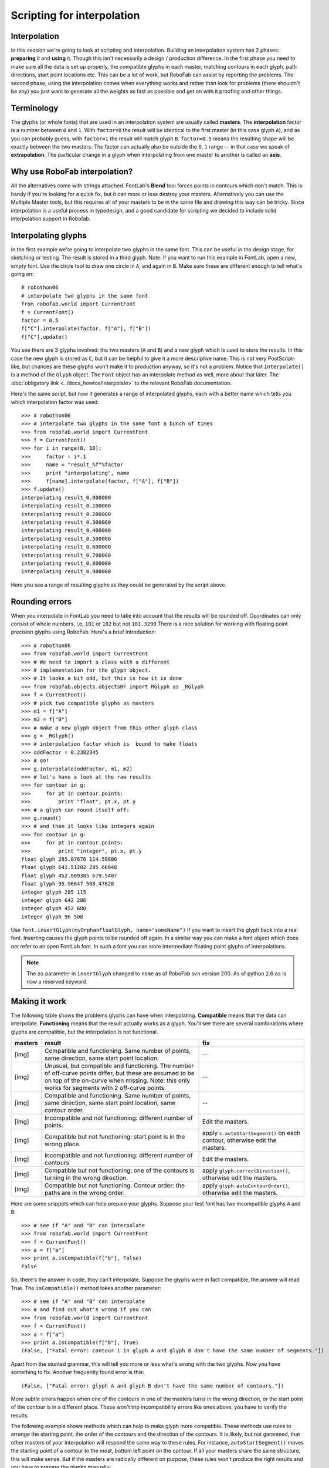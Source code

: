 ===========================
Scripting for interpolation
===========================

-------------
Interpolation
-------------

In this session we're going to look at scripting and interpolation. Building an interpolation system has 2 phases: **preparing** it and **using** it. Though this isn't necessarily a design / production difference. In the first phase you need to make sure all the data is set up properly, the compatible glyphs in each master, matching contours in each glyph, path directions, start point locations etc. This can be a lot of work, but RoboFab can assist by reporting the problems. The second phase, using the interpolation comes when everything works and rather than look for problems (there shouldn't be any) you just want to generate all the weights as fast as possible and get on with it proofing and other things.

-----------
Terminology
-----------

The glyphs (or whole fonts) that are used in an interpolation system are usually called **masters**. The **interpolation** factor is a number between ``0`` and ``1``. With ``factor=0`` the result will be identical to the first master (in this case glyph ``A``), and as you can probably guess, with ``factor=1`` the result will match glyph ``B``. ``factor=0.5`` means the resulting shape will be exactly between the two masters. The factor can actually also be outside the ``0``, ``1`` range -- in that case we speak of **extrapolation**. The particular change in a glyph when interpolating from one master to another is called an **axis**.

------------------------------
Why use RoboFab interpolation?
------------------------------

All the alternatives come with strings attached. FontLab's **Blend** tool forces points in contours which don't match. This is handy if you're looking for a quick fix, but it can more or less destroy your masters. Alternatively you can use the Multiple Master tools, but this requires all of your masters to be in the same file and drawing this way can be tricky. Since interpolation is a useful process in typedesign, and a good candidate for scripting we decided to include solid interpolation support in Robofab.

--------------------
Interpolating glyphs
--------------------

In the first example we're going to interpolate two glyphs in the same font. This can be useful in the design stage, for sketching or testing. The result is stored in a third glyph. Note: if you want to run this example in FontLab, open a new, empty font. Use the circle tool to draw one circle in ``A``, and again in ``B``. Make sure these are different enough to tell what's going on::

    # robothon06
    # interpolate two glyphs in the same font
    from robofab.world import CurrentFont
    f = CurrentFont()
    factor = 0.5
    f["C"].interpolate(factor, f["A"], f["B"])
    f["C"].update()

You see there are 3 glyphs involved: the two masters (``A`` and ``B``) and a new glyph which is used to store the results. In this case the new glyph is stored as ``C``, but it can be helpful to give it a more descriptive name. This is not very PostScript-like, but chances are these glyphs won't make it to production anyway, so it's not a problem. Notice that ``interpolate()`` is a method of the ``Glyph`` object. The ``Font`` object has an interpolate method as well, more about that later. The :doc:`obligatory link <../docs_howtos/interpolate>` to the relevant RoboFab documentation.

Here's the same script, but now it generates a range of interpolated glyphs, each with a better name which tells you which interpolation factor was used::

    >>> # robothon06
    >>> # interpolate two glyphs in the same font a bunch of times
    >>> from robofab.world import CurrentFont
    >>> f = CurrentFont()
    >>> for i in range(0, 10):
    >>>     factor = i*.1
    >>>     name = "result_%f"%factor
    >>>     print "interpolating", name
    >>>     f[name].interpolate(factor, f["A"], f["B"])
    >>> f.update()
    interpolating result_0.000000
    interpolating result_0.100000
    interpolating result_0.200000
    interpolating result_0.300000
    interpolating result_0.400000
    interpolating result_0.500000
    interpolating result_0.600000
    interpolating result_0.700000
    interpolating result_0.800000
    interpolating result_0.900000

Here you see a range of resulting glyphs as they could be generated by the script above.

---------------
Rounding errors
---------------

When you interpolate in FontLab you need to take into account that the results will be rounded off. Coordinates can only consist of whole numbers, i,e, ``101`` or ``102`` but not ``101.3290`` There is a nice solution for working with floating point precision glyphs using RoboFab. Here's a brief introduction::

    >>> # robothon06
    >>> from robofab.world import CurrentFont
    >>> # We need to import a class with a different
    >>> # implementation for the glyph object.
    >>> # It looks a bit odd, but this is how it is done
    >>> from robofab.objects.objectsRF import RGlyph as _RGlyph
    >>> f = CurrentFont()
    >>> # pick two compatible glyphs as masters
    >>> m1 = f["A"]
    >>> m2 = f["B"]
    >>> # make a new glyph object from this other glyph class
    >>> g = _RGlyph()
    >>> # interpolation factor which is  bound to make floats
    >>> oddFactor = 0.2382345
    >>> # go!
    >>> g.interpolate(oddFactor, m1, m2)
    >>> # let's have a look at the raw results
    >>> for contour in g:
    >>>     for pt in contour.points:
    >>>         print "float", pt.x, pt.y
    >>> # a glyph can round itself off:
    >>> g.round()
    >>> # and then it looks like integers again
    >>> for contour in g:
    >>>     for pt in contour.points:
    >>>         print "integer", pt.x, pt.y
    float glyph 285.07676 114.59806
    float glyph 641.51202 285.66048
    float glyph 452.009385 679.5407
    float glyph 95.96647 508.47828
    integer glyph 285 115
    integer glyph 642 286
    integer glyph 452 680
    integer glyph 96 508

Use ``font.insertGlyph(myOrphanFloatGlyph, name="someName")`` if you want to insert the glyph back into a real font. Inserting causes the glyph points to be rounded off again. In a similar way you can make a font object which does not refer to an open FontLab font. In such a font you can store intermediate floating point glyphs of interpolations.

.. note::

    The ``as`` parameter in ``insertGlyph`` changed to ``name`` as of RoboFab svn version 200. As of python 2.6 ``as`` is now a reserved keyword.

--------------
Making it work
--------------

The following table shows the problems glyphs can have when interpolating. **Compatible** means that the data can interpolate. **Functioning** means that the result actually works as a glyph. You'll see there are several combinations where glyphs are compatible, but the interpolation is not functional.

+----------------+---------------------------------------+---------------------------------------+
| masters        | result                                | fix                                   |
+================+=======================================+=======================================+
| [img]          | Compatible and functioning. Same      | --                                    |
|                | number of points, same direction,     |                                       |
|                | same start point location.            |                                       |
+----------------+---------------------------------------+---------------------------------------+
| [img]          | Unusual, but compatible and           | --                                    |
|                | functioning. The number of off-curve  |                                       |
|                | points differ, but these are assumed  |                                       |
|                | to be on top of the on-curve when     |                                       |
|                | missing. Note: this only works for    |                                       |
|                | segments with 2 off-curve points.     |                                       |
+----------------+---------------------------------------+---------------------------------------+
| [img]          | Compatible and functioning. Same      | --                                    |
|                | number of points, same direction,     |                                       |
|                | same start point location, same       |                                       |
|                | contour order.                        |                                       |
+----------------+---------------------------------------+---------------------------------------+
| [img]          | Incompatible and not functioning:     | Edit the masters.                     |
|                | different number of points.           |                                       |
+----------------+---------------------------------------+---------------------------------------+
| [img]          | Compatible but not functioning:       | apply ``c.autoStartSegment()``        |
|                | start point is in the wrong place.    | on each contour, otherwise            |
|                |                                       | edit the masters.                     |
+----------------+---------------------------------------+---------------------------------------+
| [img]          | Incompatible and not functioning:     | Edit the masters.                     |
|                | different number of contours          |                                       |
+----------------+---------------------------------------+---------------------------------------+
| [img]          | Compatible but not functioning: one   | apply ``glyph.correctDirection()``,   |
|                | of the contours is turning in the     | otherwise edit the masters.           |
|                | wrong direction.                      |                                       |
+----------------+---------------------------------------+---------------------------------------+
| [img]          | Compatible but not functioning.       | apply ``glyph.autoContourOrder()``,   |
|                | Contour order: the paths are in the   | otherwise edit the masters.           |
|                | wrong order.                          |                                       |
+----------------+---------------------------------------+---------------------------------------+

Here are some snippets which can help prepare your glyphs. Suppose your test font has two incompatible glyphs ``A`` and ``B``::

    >>> # see if "A" and "B" can interpolate
    >>> from robofab.world import CurrentFont
    >>> f = CurrentFont()
    >>> a = f["a"]
    >>> print a.isCompatible(f["b"], False)
    False

So, there's the answer in code, they can't interpolate. Suppose the glyphs were in fact compatible, the answer will read True. The ``isCompatible()`` method takes another parameter::

    >>> # see if "A" and "B" can interpolate
    >>> # and find out what's wrong if you can
    >>> from robofab.world import CurrentFont
    >>> f = CurrentFont()
    >>> a = f["a"]
    >>> print a.isCompatible(f["b"], True)
    (False, ["Fatal error: contour 1 in glyph A and glyph B don't have the same number of segments."])

Apart from the stunted grammar, this will tell you more or less what's wrong with the two glyphs. Now you have something to fix. Another frequently found error is this::

    (False, ["Fatal error: glyph A and glyph B don't have the same number of contours."])

More subtle errors happen when one of the contours in one of the masters turns in the wrong direction, or the start point of the contour is in a different place. These won't trip incompatibility errors like ones above, you have to verify the results.

The following example shows methods which can help to make glyph more compatible. These methods use rules to arrange the starting point, the order of the contours and the direction of the contours. It is likely, but not garanteed, that other masters of your interpolation will respond the same way to these rules. For instance, ``autoStartSegment()`` moves the starting point of a contour to the most, bottom left point on the contour. If all your masters share the same structure, this will make sense. But if the masters are radically different on purpose, these rules won't produce the right results and you have to prepare the glyphs manually::

    # robothon06
    # prepare glyph for interpolation
    # move startpoints
    # fix directions
    # fix contour order
    from robofab.world import CurrentFont
    f = CurrentFont()
    glyph = f["A"]
    glyph.autoContourOrder()
    glyph.correctDirection()
    for c in glyph.contours:
        c.autoStartSegment()
    glyph.update()

-------------------
Interpolating fonts
-------------------

The following script interpolates two fonts and stores the results in a third. It also smoothly introduces a couple of simple user interface thingies: ``AskString`` and ``SelectFont``. Have a look at the :doc:`how to page on the simple dialogs stuff <../docs_intro/dialogs>`. ``AskString()`` presents a small dialogbox with a prompt and a text input box. It will return the value you typed in, or None if you didn't. Which kinda implies you need to check whether the input makes sense before continuing, but that's a different project. ``SelectFont()`` gives you simple dialog with a list of the currently open fonts. When you select a font name, the object for that font is returned. If you don't select anything, ``None`` is returned::

    # robothon06
    # interpolate two fonts
    from robofab.world import SelectFont, NewFont
    from robofab.interface.all.dialogs import AskString
    font1 = SelectFont("Select font 1")
    font2 = SelectFont("Select font 2")
    value = AskString("What percentage?")
    value = int(value) * .01
    destination = NewFont()
    # this interpolates the glyphs
    destination.interpolate(value, font1, font2, doProgress=True)
    # this interpolates the kerning
    # comment this line out of you're just testing
    destination.kerning.interpolate(font1.kerning, font2.kerning, value)
    destination.update()

This script asks you to select 2 fonts, then it asks you for an interpolation factor. Then is creates a new font (in FontLab a new empty font window will pop up). Then the ``font.interpolate()`` method of this new font is called with the interpolation factor you entered before, and the two fonts you selected.

-------------------
Interpolate Kerning
-------------------

In the example above the kerning is interpolated separately, the Kerning object has its own ``interpolate()`` method. When a kernpair exists in both masters, the resulting pair will be the expected interpolated value. If a pair is missing from one, the interpolation will assume it has value ``0``. This only works for flat, non-class kerning. Interpolating class based kerning with exceptions requires more attention. Some Robofab developers have this working though.

-------------------
GlyphMath (aside 1)
-------------------

If they're compatible, Robofab Glyph objects can be used in Python math expression: you can add, subtract, multiply and divide them like normal numbers or variables. The math is applied to the coordinates of each point in the glyph. The result of a glyphMath operation is a new glyph. You can then insert this glyph in a font, or use it for other math operations.

+-------------+---------------------------------------------------------+
| GlyphMath   | operation                                               |
+=============+=========================================================+
| [img]       | **addition**: the coordinates of each point are added   |
+-------------+---------------------------------------------------------+
| [img]       | **subtraction**: the coordinates of each point are      |
|             | subtracted. Note that though the glyph looks            |
|             | unrecognisable, all points are still there.             |
|             | Literally the difference between the two glyphs.        |
+-------------+---------------------------------------------------------+
| [img]       | **multiplication**: scaling the glyph up. When you      |
|             | multiply with a tuple like ``(1.3, 1.05)`` the first    |
|             | value is used to multiply the ``x`` coordinates, the    |
|             | second value is used for the ``y`` coordinates.         |
+-------------+---------------------------------------------------------+
| [img]       | **division**: scaling the glyph down. When you divide   |
|             | with a tuple like ``(30, 29)`` the first value is used  |
|             | to divide the ``x`` coordinates, the second value is    |
|             | used for the ``y`` coordinates.                         |
+-------------+---------------------------------------------------------+
| [img]       | Combination of operations to make a real                |
|             | interpolation.                                          |
+-------------+---------------------------------------------------------+

.. code::

    # glyphmath example, using glyphs in math
    # in the test font: two interpolatable, different glyphs
    # on positions A and B.
     
    from robofab.world import CurrentFont
    f = CurrentFont()
     
    # glyphmath
    a = f["A"]
    b = f["B"]
     
    # multiply works as scaling up
    d = a * 2
    # or
    d = 2 * a
     
    # note: as of robofab svn version 200,
    # the "as" argument in insertGlyph has changed to "name"
    f.insertGlyph(d, name="A.A_times_2")
     
    # division works as scaling down
    d = a / 2
    f.insertGlyph(d, name="A.A_divide_2")
     
    # addition: add coordinates of each point
    d = a + b
    f.insertGlyph(d, name="A.A_plus_B")
     
    # subtraction: subtract coordinates of each point
    d = a - b
    f.insertGlyph(d, name="A.A_minus_B")
     
    # combination: interpolation!
    d = a + .5 * (b-a)
    f.insertGlyph(d, name="A.A_interpolate_B")
     
    f.update()

You can use GlyphMath to create interpolation effects, transplant transformations from one glyph to another and superimpose several effects at once.

-----------------------
Superpolation (aside 2)
-----------------------

Shameless commercial: `Superpolator`_ is a tool for building complex interpolation systems. It's based on Robofab and doesn't really have a place in this presentation. It doesn't make complex interpolations easier, it makes them possible. But ask Erik afterwards.

.. _Superpolator: http://superpolator.com/

----------------------
Advanced Interpolation
----------------------

Here are two more advanced examples of interpolation. The first script asks for two master fonts. Then it will generate a list of weights with predefined names and factors. After interpolating, it will close the result font and continue with the next weight::

    # robothon06
    # interpolate two fonts with a series of factors.
    # for each factor create a new font file.
    
    from robofab.world import SelectFont, NewFont
    from robofab.interface.all.dialogs import AskString, GetFolder
    import os
    
    font1 = SelectFont("Select font 1")
    font2 = SelectFont("Select font 2")
    where = GetFolder("Select a folder to save the interpolations")
    
    instances = [ ("Light", 0),
            ("NotTooLight", .25),
            ("Regular", .5),
            ("Demi", .75),
            ("Medium", 1),
    ]
    
    for thing in instances:
        name, value = thing
        print "generating", name, value
        dst = NewFont()
        # this interpolates the glyphs
        dst.interpolate(value, font1, font2, doProgress=True)
        # this interpolates the kerning
        # comment this line out of you're just testing
        #dst.kerning.interpolate(font1.kerning, font2.kerning, value)
        dst.info.familyName = "MyBigFamily"
        dst.info.styleName = name
        dst.info.autoNaming()
        dst.update()
        fileName = dst.info.familyName + "-" + dst.info.styleName + ".vfb"
        path = os.path.join(where, fileName)
        print 'saving at', path
        dst.save(path)
        dst.close()

The next script is a bit tricky, but it can be useful tool in typedesign. Suppose you have a two interpolating masters of different weights. The script interpolates **in horizontal direction** with the heavy weight to increase the stem thickness of the glyph. Then it proceeds to horizontally scale the glyph in such a way that the increase of weight from the interpolation is reduced again. The effect of both operations is a condensed version of the original glyph, but with a comparable stem thickness as the original. If you measure the stems of both masters and enter the values in the script, it can calculate an exact match. Note that the success of this script depends on the quality of the interpolation, and how far you're pushing the limit. From a design point of view you might not even want the condensed to have the same stem thickness. This script won't produce ready-made condensed versions of your typeface, but it can be used to create a starting point for further editing::

    # robothon06
    # Get started with a condensed if you have a regular and a bold:
    # seperate x, y interpolation to make stems fatter
    # then scaling to reduce width
    # stems will get their original thickness
    
    from robofab.world import CurrentFont
    f = CurrentFont()
    
    # these are measurements you have to take
    # from your font. The width of a stem.
    
    lightStem = 106
    fatStem = 200
    
    for i in range(0, 10):
        factor = (i*.1, 0)
        print factor
        name = "result_%f"%factor[0]
        scale = float(41)/(41 + factor[0]*(116-41))
        print scale
        f[name].interpolate(factor, f["A"], f["B"])
        f[name].scale((scale, 1))
        f[name].leftMargin = f["A"].leftMargin
        f[name].rightMargin = f["A"].rightMargin
    f.update()
